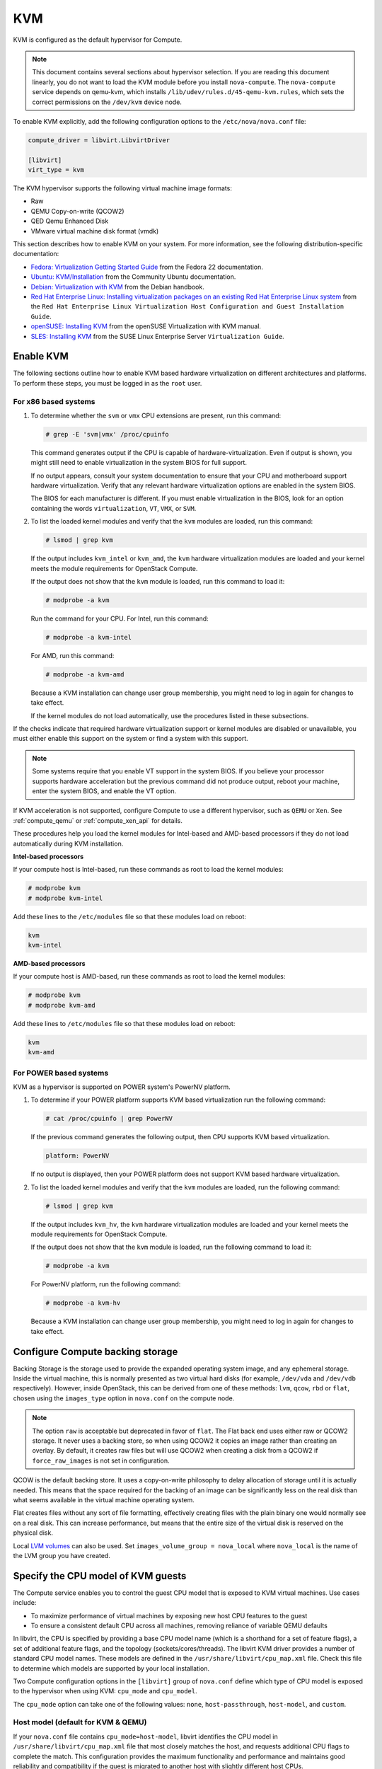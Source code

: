 ===
KVM
===

KVM is configured as the default hypervisor for Compute.

.. note::

   This document contains several sections about hypervisor selection.
   If you are reading this document linearly, you do not want to load
   the KVM module before you install ``nova-compute``.
   The ``nova-compute`` service depends on qemu-kvm, which installs
   ``/lib/udev/rules.d/45-qemu-kvm.rules``, which sets the correct
   permissions on the ``/dev/kvm`` device node.

To enable KVM explicitly, add the following configuration options to the
``/etc/nova/nova.conf`` file:

.. code-block:: ini

   compute_driver = libvirt.LibvirtDriver

   [libvirt]
   virt_type = kvm

The KVM hypervisor supports the following virtual machine image formats:

* Raw
* QEMU Copy-on-write (QCOW2)
* QED Qemu Enhanced Disk
* VMware virtual machine disk format (vmdk)

This section describes how to enable KVM on your system.
For more information, see the following distribution-specific documentation:

* `Fedora: Virtualization Getting Started Guide <http://docs.fedoraproject.org/
  en-US/Fedora/22/html/Virtualization_Getting_Started_Guide/index.html>`_
  from the Fedora 22 documentation.
* `Ubuntu: KVM/Installation <https://help.ubuntu.com/community/KVM/
  Installation>`_ from the Community Ubuntu documentation.
* `Debian: Virtualization with KVM <http://static.debian-handbook.info/browse/
  stable/sect.virtualization.html#idp11279352>`_ from the Debian handbook.
* `Red Hat Enterprise Linux: Installing virtualization packages on an existing
  Red Hat Enterprise Linux system <http://docs.redhat.com/docs/en-US/
  Red_Hat_Enterprise_Linux/6/html/Virtualization_Host_Configuration_and_Guest_
  Installation_Guide/sect-Virtualization_Host_Configuration_and_Guest_Installa
  tion_Guide-Host_Installation-Installing_KVM_packages_on_an_existing_Red_Hat_
  Enterprise_Linux_system.html>`_ from the ``Red Hat Enterprise Linux
  Virtualization Host Configuration and Guest Installation Guide``.
* `openSUSE: Installing KVM <http://doc.opensuse.org/documentation/html/
  openSUSE/opensuse-kvm/cha.kvm.requires.html#sec.kvm.requires.install>`_
  from the openSUSE Virtualization with KVM manual.
* `SLES: Installing KVM <https://www.suse.com/documentation/sles-12/book_virt/
  data/sec_vt_installation_kvm.html>`_ from the SUSE Linux Enterprise Server
  ``Virtualization Guide``.

Enable KVM
~~~~~~~~~~

The following sections outline how to enable KVM based hardware
virtualization on different architectures and platforms.
To perform these steps, you must be logged in as the ``root`` user.

For x86 based systems
---------------------

#. To determine whether the ``svm`` or ``vmx`` CPU extensions are present,
   run this command:

   .. code-block:: console

      # grep -E 'svm|vmx' /proc/cpuinfo

   This command generates output if the CPU is capable of
   hardware-virtualization. Even if output is shown, you might still need
   to enable virtualization in the system BIOS for full support.

   If no output appears, consult your system documentation to ensure that
   your CPU and motherboard support hardware virtualization.
   Verify that any relevant hardware virtualization options are enabled
   in the system BIOS.

   The BIOS for each manufacturer is different. If you must enable
   virtualization in the BIOS, look for an option containing the words
   ``virtualization``, ``VT``, ``VMX``, or ``SVM``.

#. To list the loaded kernel modules and verify that the ``kvm`` modules
   are loaded, run this command:

   .. code-block:: console

      # lsmod | grep kvm

   If the output includes ``kvm_intel`` or ``kvm_amd``, the ``kvm`` hardware
   virtualization modules are loaded and your kernel meets the module
   requirements for OpenStack Compute.

   If the output does not show that the ``kvm`` module is loaded, run this
   command to load it:

   .. code-block:: console

      # modprobe -a kvm

   Run the command for your CPU. For Intel, run this command:

   .. code-block:: console

      # modprobe -a kvm-intel

   For AMD, run this command:

   .. code-block:: console

      # modprobe -a kvm-amd

   Because a KVM installation can change user group membership,
   you might need to log in again for changes to take effect.

   If the kernel modules do not load automatically, use the procedures
   listed in these subsections.

If the checks indicate that required hardware virtualization support
or kernel modules are disabled or unavailable, you must either enable
this support on the system or find a system with this support.

.. note::

   Some systems require that you enable VT support in the system BIOS.
   If you believe your processor supports hardware acceleration but
   the previous command did not produce output, reboot your machine,
   enter the system BIOS, and enable the VT option.

If KVM acceleration is not supported, configure Compute to use a different
hypervisor, such as ``QEMU`` or ``Xen``. See :ref:`compute_qemu` or
:ref:`compute_xen_api` for details.

These procedures help you load the kernel modules for Intel-based and
AMD-based processors if they do not load automatically during KVM
installation.

**Intel-based processors**

If your compute host is Intel-based, run these commands as root to load
the kernel modules:

.. code-block:: console

   # modprobe kvm
   # modprobe kvm-intel

Add these lines to the ``/etc/modules`` file so that these modules load
on reboot:

.. code-block:: console

   kvm
   kvm-intel

**AMD-based processors**

If your compute host is AMD-based, run these commands as root to load
the kernel modules:

.. code-block:: console

   # modprobe kvm
   # modprobe kvm-amd

Add these lines to ``/etc/modules`` file so that these modules load
on reboot:

.. code-block:: console

   kvm
   kvm-amd

For POWER based systems
-----------------------

KVM as a hypervisor is supported on POWER system's PowerNV platform.

#. To determine if your POWER platform supports KVM based virtualization
   run the following command:

   .. code-block:: console

      # cat /proc/cpuinfo | grep PowerNV

   If the previous command generates the following output,
   then CPU supports KVM based virtualization.

   .. code-block:: console

      platform: PowerNV

   If no output is displayed, then your POWER platform does not
   support KVM based hardware virtualization.

#. To list the loaded kernel modules and verify that the ``kvm``
   modules are loaded, run the following command:

   .. code-block:: console

      # lsmod | grep kvm

   If the output includes ``kvm_hv``, the ``kvm`` hardware
   virtualization modules are loaded and your kernel meets
   the module requirements for OpenStack Compute.

   If the output does not show that the ``kvm`` module is loaded,
   run the following command to load it:

   .. code-block:: console

      # modprobe -a kvm

   For PowerNV platform, run the following command:

   .. code-block:: console

      # modprobe -a kvm-hv

   Because a KVM installation can change user group membership,
   you might need to log in again for changes to take effect.

Configure Compute backing storage
~~~~~~~~~~~~~~~~~~~~~~~~~~~~~~~~~

Backing Storage is the storage used to provide the expanded operating system
image, and any ephemeral storage. Inside the virtual machine, this is normally
presented as two virtual hard disks (for example, ``/dev/vda`` and ``/dev/vdb``
respectively). However, inside OpenStack, this can be derived from one of
these methods: ``lvm``, ``qcow``, ``rbd`` or ``flat``, chosen using the
``images_type`` option in ``nova.conf`` on the compute node.

.. note::

   The option ``raw`` is acceptable but deprecated in favor of ``flat``.
   The Flat back end uses either raw or QCOW2 storage. It never uses
   a backing store, so when using QCOW2 it copies an image rather than
   creating an overlay. By default, it creates raw files but will use
   QCOW2 when creating a disk from a QCOW2 if ``force_raw_images`` is
   not set in configuration.

QCOW is the default backing store. It uses a copy-on-write philosophy to delay
allocation of storage until it is actually needed. This means that the space
required for the backing of an image can be significantly less on the real disk
than what seems available in the virtual machine operating system.

Flat creates files without any sort of file formatting, effectively creating
files with the plain binary one would normally see on a real disk. This can
increase performance, but means that the entire size of the virtual disk is
reserved on the physical disk.

Local `LVM volumes
<https://en.wikipedia.org/wiki/Logical_Volume_Manager_(Linux)>`__ can also be
used. Set ``images_volume_group = nova_local`` where ``nova_local`` is the name
of the LVM group you have created.

Specify the CPU model of KVM guests
~~~~~~~~~~~~~~~~~~~~~~~~~~~~~~~~~~~

The Compute service enables you to control the guest CPU model that
is exposed to KVM virtual machines. Use cases include:

* To maximize performance of virtual machines by exposing new host
  CPU features to the guest
* To ensure a consistent default CPU across all machines, removing
  reliance of variable QEMU defaults

In libvirt, the CPU is specified by providing a base CPU model name
(which is a shorthand for a set of feature flags), a set of additional
feature flags, and the topology (sockets/cores/threads).
The libvirt KVM driver provides a number of standard CPU model names.
These models are defined in the ``/usr/share/libvirt/cpu_map.xml`` file.
Check this file to determine which models are supported by your local
installation.

Two Compute configuration options in the ``[libvirt]`` group of
``nova.conf`` define which type of CPU model is exposed to the
hypervisor when using KVM: ``cpu_mode`` and ``cpu_model``.

The ``cpu_mode`` option can take one of the following values:
``none``, ``host-passthrough``, ``host-model``, and ``custom``.

Host model (default for KVM & QEMU)
-----------------------------------

If your ``nova.conf`` file contains ``cpu_mode=host-model``, libvirt
identifies the CPU model in ``/usr/share/libvirt/cpu_map.xml`` file
that most closely matches the host, and requests additional CPU flags
to complete the match. This configuration provides the maximum functionality
and performance and maintains good reliability and compatibility if the
guest is migrated to another host with slightly different host CPUs.

Host pass through
-----------------

If your ``nova.conf`` file contains ``cpu_mode=host-passthrough``,
libvirt tells KVM to pass through the host CPU with no modifications.
The difference to host-model, instead of just matching feature flags,
every last detail of the host CPU is matched. This gives the best
performance, and can be important to some apps which check low level
CPU details, but it comes at a cost with respect to migration.
The guest can only be migrated to a matching host CPU.

Custom
------

If your ``nova.conf`` file contains ``cpu_mode=custom``, you can
explicitly specify one of the supported named models using the cpu_model
configuration option. For example, to configure the KVM guests to expose
Nehalem CPUs, your ``nova.conf`` file should contain:

.. code-block:: ini

   [libvirt]
   cpu_mode = custom
   cpu_model = Nehalem

None (default for all libvirt-driven hypervisors other than KVM & QEMU)
-----------------------------------------------------------------------

If your ``nova.conf`` file contains ``cpu_mode=none``, libvirt does not
specify a CPU model. Instead, the hypervisor chooses the default model.

Guest agent support
-------------------

Use guest agents to enable optional access between compute nodes and
guests through a socket, using the QMP protocol.

To enable this feature, you must set ``hw_qemu_guest_agent=yes`` as a
metadata parameter on the image you wish to use to create the
guest-agent-capable instances from. You can explicitly disable the
feature by setting ``hw_qemu_guest_agent=no`` in the image metadata.

KVM performance tweaks
~~~~~~~~~~~~~~~~~~~~~~

The `VHostNet <http://www.linux-kvm.org/page/VhostNet>`_ kernel module
improves network performance. To load the kernel module, run the following
command as root:

.. code-block:: console

   # modprobe vhost_net

Troubleshoot KVM
~~~~~~~~~~~~~~~~

Trying to launch a new virtual machine instance fails with the
``ERROR`` state, and the following error appears in the
``/var/log/nova/nova-compute.log`` file:

.. code-block:: console

   libvirtError: internal error no supported architecture for os type 'hvm'

This message indicates that the KVM kernel modules were not loaded.

If you cannot start VMs after installation without rebooting,
the permissions might not be set correctly. This can happen
if you load the KVM module before you install ``nova-compute``.
To check whether the group is set to ``kvm``, run:

.. code-block:: console

   # ls -l /dev/kvm

If it is not set to ``kvm``, run:

.. code-block:: console

   # udevadm trigger
